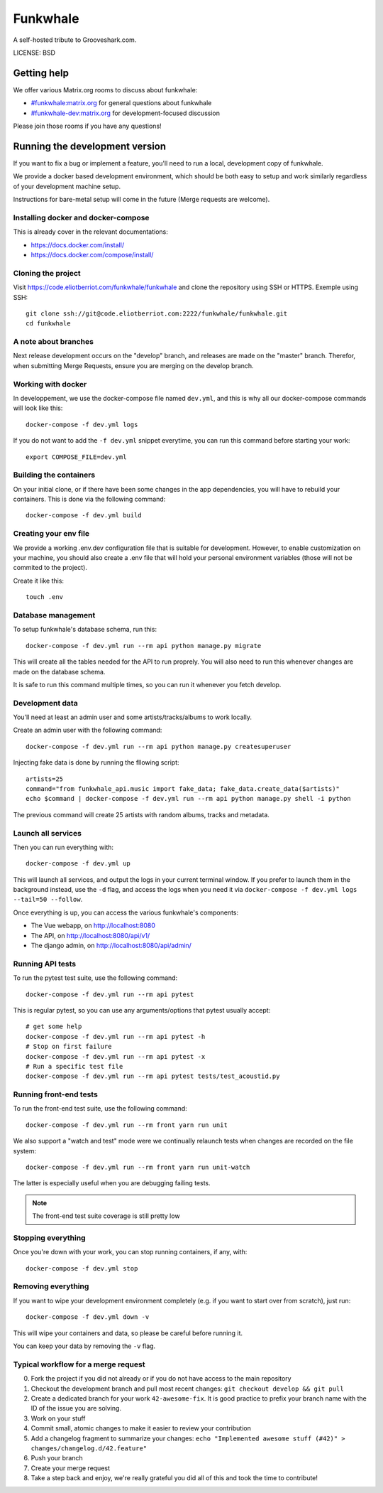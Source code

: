 Funkwhale
=============

A self-hosted tribute to Grooveshark.com.

LICENSE: BSD

Getting help
------------

We offer various Matrix.org rooms to discuss about funkwhale:

- `#funkwhale:matrix.org <https://riot.im/app/#/room/#funkwhale:matrix.org>`_ for general questions about funkwhale
- `#funkwhale-dev:matrix.org <https://riot.im/app/#/room/#funkwhale-dev:matrix.org>`_ for development-focused discussion

Please join those rooms if you have any questions!

Running the development version
-------------------------------

If you want to fix a bug or implement a feature, you'll need
to run a local, development copy of funkwhale.

We provide a docker based development environment, which should
be both easy to setup and work similarly regardless of your
development machine setup.

Instructions for bare-metal setup will come in the future (Merge requests
are welcome).

Installing docker and docker-compose
^^^^^^^^^^^^^^^^^^^^^^^^^^^^^^^^^^^^

This is already cover in the relevant documentations:

- https://docs.docker.com/install/
- https://docs.docker.com/compose/install/

Cloning the project
^^^^^^^^^^^^^^^^^^^

Visit https://code.eliotberriot.com/funkwhale/funkwhale and clone the repository using SSH or HTTPS. Exemple using SSH::

    git clone ssh://git@code.eliotberriot.com:2222/funkwhale/funkwhale.git
    cd funkwhale


A note about branches
^^^^^^^^^^^^^^^^^^^^^

Next release development occurs on the "develop" branch, and releases are made on the "master" branch. Therefor, when submitting Merge Requests, ensure you are merging on the develop branch.


Working with docker
^^^^^^^^^^^^^^^^^^^

In developpement, we use the docker-compose file named ``dev.yml``, and this is why all our docker-compose commands will look like this::

    docker-compose -f dev.yml logs

If you do not want to add the ``-f dev.yml`` snippet everytime, you can run this command before starting your work::

    export COMPOSE_FILE=dev.yml


Building the containers
^^^^^^^^^^^^^^^^^^^^^^^

On your initial clone, or if there have been some changes in the
app dependencies, you will have to rebuild your containers. This is done
via the following command::

    docker-compose -f dev.yml build


Creating your env file
^^^^^^^^^^^^^^^^^^^^^^

We provide a working .env.dev configuration file that is suitable for
development. However, to enable customization on your machine, you should
also create a .env file that will hold your personal environment
variables (those will not be commited to the project).

Create it like this::

    touch .env


Database management
^^^^^^^^^^^^^^^^^^^

To setup funkwhale's database schema, run this::

    docker-compose -f dev.yml run --rm api python manage.py migrate

This will create all the tables needed for the API to run proprely.
You will also need to run this whenever changes are made on the database
schema.

It is safe to run this command multiple times, so you can run it whenever
you fetch develop.


Development data
^^^^^^^^^^^^^^^^

You'll need at least an admin user and some artists/tracks/albums to work
locally.

Create an admin user with the following command::

    docker-compose -f dev.yml run --rm api python manage.py createsuperuser

Injecting fake data is done by running the fllowing script::

    artists=25
    command="from funkwhale_api.music import fake_data; fake_data.create_data($artists)"
    echo $command | docker-compose -f dev.yml run --rm api python manage.py shell -i python

The previous command will create 25 artists with random albums, tracks
and metadata.


Launch all services
^^^^^^^^^^^^^^^^^^^

Then you can run everything with::

    docker-compose -f dev.yml up

This will launch all services, and output the logs in your current terminal window.
If you prefer to launch them in the background instead, use the ``-d`` flag, and access the logs when you need it via ``docker-compose -f dev.yml logs --tail=50 --follow``.

Once everything is up, you can access the various funkwhale's components:

- The Vue webapp, on http://localhost:8080
- The API, on http://localhost:8080/api/v1/
- The django admin, on http://localhost:8080/api/admin/


Running API tests
^^^^^^^^^^^^^^^^^

To run the pytest test suite, use the following command::

    docker-compose -f dev.yml run --rm api pytest

This is regular pytest, so you can use any arguments/options that pytest usually accept::

    # get some help
    docker-compose -f dev.yml run --rm api pytest -h
    # Stop on first failure
    docker-compose -f dev.yml run --rm api pytest -x
    # Run a specific test file
    docker-compose -f dev.yml run --rm api pytest tests/test_acoustid.py


Running front-end tests
^^^^^^^^^^^^^^^^^^^^^^^

To run the front-end test suite, use the following command::

    docker-compose -f dev.yml run --rm front yarn run unit

We also support a "watch and test" mode were we continually relaunch
tests when changes are recorded on the file system::

    docker-compose -f dev.yml run --rm front yarn run unit-watch

The latter is especially useful when you are debugging failing tests.

.. note::

    The front-end test suite coverage is still pretty low


Stopping everything
^^^^^^^^^^^^^^^^^^^

Once you're down with your work, you can stop running containers, if any, with::

    docker-compose -f dev.yml stop


Removing everything
^^^^^^^^^^^^^^^^^^^

If you want to wipe your development environment completely (e.g. if you want to start over from scratch), just run::

    docker-compose -f dev.yml down -v

This will wipe your containers and data, so please be careful before running it.

You can keep your data by removing the ``-v`` flag.


Typical workflow for a merge request
^^^^^^^^^^^^^^^^^^^^^^^^^^^^^^^^^^^^

0. Fork the project if you did not already or if you do not have access to the main repository
1. Checkout the development branch and pull most recent changes: ``git checkout develop && git pull``
2. Create a dedicated branch for your work ``42-awesome-fix``. It is good practice to prefix your branch name with the ID of the issue you are solving.
3. Work on your stuff
4. Commit small, atomic changes to make it easier to review your contribution
5. Add a changelog fragment to summarize your changes: ``echo "Implemented awesome stuff (#42)" > changes/changelog.d/42.feature"``
6. Push your branch
7. Create your merge request
8. Take a step back and enjoy, we're really grateful you did all of this and took the time to contribute!
